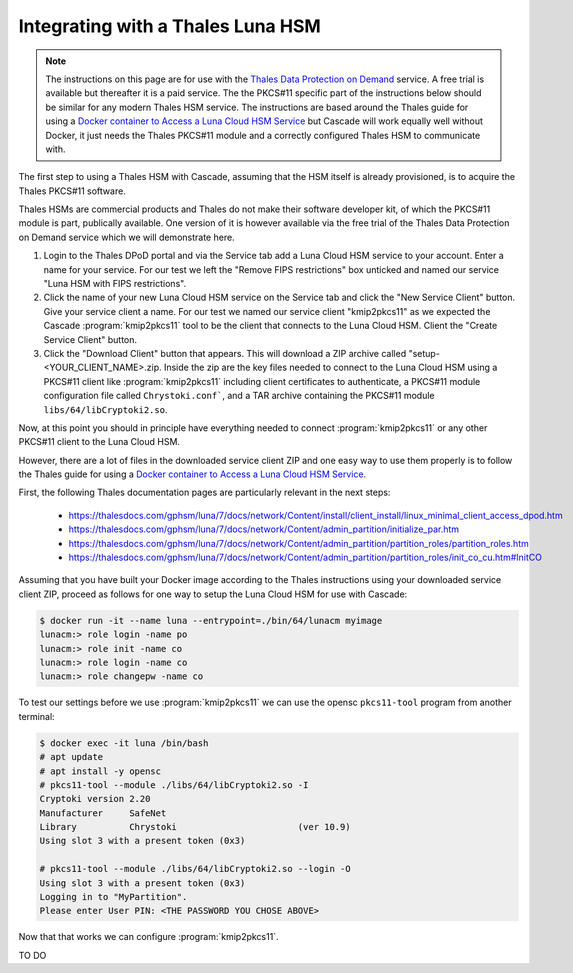Integrating with a Thales Luna HSM
==================================

.. Note:: The instructions on this page are for use with the `Thales Data
   Protection on Demand <https://thales.eu.market.dpondemand.io/signup/>`_
   service. A free trial is available but thereafter it is a paid service. The
   the PKCS#11 specific part of the instructions below should be similar for
   any modern Thales HSM service. The instructions are based around the Thales
   guide for using a `Docker container to Access a Luna Cloud HSM Service
   <https://thalesdocs.com/gphsm/luna/7/docs/network/Content/install/client_in
   stall/linux_minimal_client_access_dpod.htm>`_ but Cascade will work
   equally well without Docker, it just needs the Thales PKCS#11 module and a
   correctly configured Thales HSM to communicate with.

The first step to using a Thales HSM with Cascade, assuming that the HSM
itself is already provisioned, is to acquire the Thales PKCS#11 software.

Thales HSMs are commercial products and Thales do not make their software
developer kit, of which the PKCS#11 module is part, publically available.
One version of it is however available via the free trial of the Thales
Data Protection on Demand service which we will demonstrate here.

1. Login to the Thales DPoD portal and via the Service tab add a Luna Cloud
   HSM service to your account. Enter a name for your service. For our test
   we left the "Remove FIPS restrictions" box unticked and named our service
   "Luna HSM with FIPS restrictions".

2. Click the name of your new Luna Cloud HSM service on the Service tab and
   click the "New Service Client" button. Give your service client a name.
   For our test we named our service client "kmip2pkcs11" as we expected the
   Cascade :program:`kmip2pkcs11` tool to be the client that connects to the
   Luna Cloud HSM. Client the "Create Service Client" button.

3. Click the "Download Client" button that appears. This will download a ZIP
   archive called "setup-<YOUR_CLIENT_NAME>.zip. Inside the zip are the key
   files needed to connect to the Luna Cloud HSM using a PKCS#11 client like
   :program:`kmip2pkcs11` including client certificates to authenticate, a
   PKCS#11 module configuration file called ``Chrystoki.conf```, and a TAR
   archive containing the PKCS#11 module ``libs/64/libCryptoki2.so``.

Now, at this point you should in principle have everything needed to connect
:program:`kmip2pkcs11` or any other PKCS#11 client to the Luna Cloud HSM.

However, there are a lot of files in the downloaded service client
ZIP and one easy way to use them properly is to follow the Thales
guide for using a `Docker container to Access a Luna Cloud HSM Service
<https://thalesdocs.com/gphsm/luna/7/docs/network/Content/install/client_in
stall/linux_minimal_client_access_dpod.htm>`_.

First, the following Thales documentation pages are particularly relevant
in the next steps:

  - https://thalesdocs.com/gphsm/luna/7/docs/network/Content/install/client_install/linux_minimal_client_access_dpod.htm
  - https://thalesdocs.com/gphsm/luna/7/docs/network/Content/admin_partition/initialize_par.htm
  - https://thalesdocs.com/gphsm/luna/7/docs/network/Content/admin_partition/partition_roles/partition_roles.htm
  - https://thalesdocs.com/gphsm/luna/7/docs/network/Content/admin_partition/partition_roles/init_co_cu.htm#InitCO

Assuming that you have built your Docker image according to the Thales
instructions using your downloaded service client ZIP, proceed as follows
for one way to setup the Luna Cloud HSM for use with Cascade:

.. code-block:: bash

   $ docker run -it --name luna --entrypoint=./bin/64/lunacm myimage
   lunacm:> role login -name po
   lunacm:> role init -name co
   lunacm:> role login -name co
   lunacm:> role changepw -name co

To test our settings before we use :program:`kmip2pkcs11` we can use
the opensc ``pkcs11-tool`` program from another terminal:

.. code-block:: bash

   $ docker exec -it luna /bin/bash
   # apt update
   # apt install -y opensc
   # pkcs11-tool --module ./libs/64/libCryptoki2.so -I
   Cryptoki version 2.20
   Manufacturer     SafeNet
   Library          Chrystoki                       (ver 10.9)
   Using slot 3 with a present token (0x3)

   # pkcs11-tool --module ./libs/64/libCryptoki2.so --login -O
   Using slot 3 with a present token (0x3)
   Logging in to "MyPartition".
   Please enter User PIN: <THE PASSWORD YOU CHOSE ABOVE>

Now that that works we can configure :program:`kmip2pkcs11`.

TO DO
